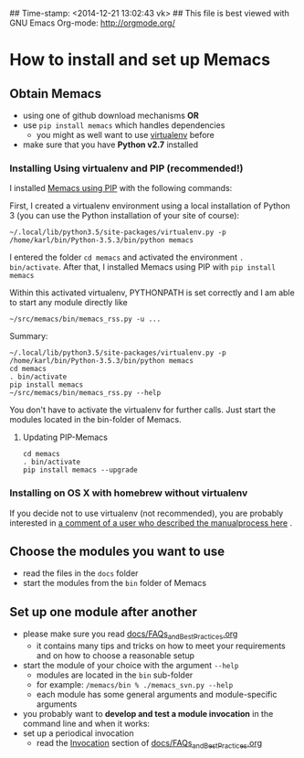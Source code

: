 ## Time-stamp: <2014-12-21 13:02:43 vk>
## This file is best viewed with GNU Emacs Org-mode: http://orgmode.org/

* How to install and set up Memacs

** *Obtain Memacs*

- using one of github download mechanisms *OR*
- use ~pip install memacs~ which handles dependencies
  - you might as well want to use [[http://pypi.python.org/pypi/virtualenv][virtualenv]] before
- make sure that you have *Python v2.7* installed

*** Installing Using virtualenv and PIP (recommended!)

I installed [[https://pypi.python.org/pypi/memacs][Memacs using PIP]] with the following commands:

First, I created a virtualenv environment using a local installation
of Python 3 (you can use the Python installation of your site of
course):
: ~/.local/lib/python3.5/site-packages/virtualenv.py -p /home/karl/bin/Python-3.5.3/bin/python memacs

I entered the folder ~cd memacs~ and activated the environment
~. bin/activate~.
After that, I installed Memacs using PIP with ~pip install memacs~

Within this activated virtualenv, PYTHONPATH is set correctly and I am
able to start any module directly like
: ~/src/memacs/bin/memacs_rss.py -u ...

Summary:
: ~/.local/lib/python3.5/site-packages/virtualenv.py -p /home/karl/bin/Python-3.5.3/bin/python memacs
: cd memacs
: . bin/activate
: pip install memacs
: ~/src/memacs/bin/memacs_rss.py --help

You don't have to activate the virtualenv for further calls. Just
start the modules located in the bin-folder of Memacs.

**** Updating PIP-Memacs

: cd memacs
: . bin/activate
: pip install memacs --upgrade

*** Installing on OS X with homebrew without virtualenv

If you decide not to use virtualenv (not recommended), you are
probably interested in [[https://github.com/novoid/Memacs/issues/8#issuecomment-16441471][a comment of a user who described the manualprocess here]] .

** *Choose* the *modules* you want to use

- read the files in the ~docs~ folder
- start the modules from the ~bin~ folder of Memacs

** *Set up one module* after another

- please make sure you read [[https://github.com/novoid/Memacs/blob/master/docs/FAQs_and_Best_Practices.org][docs/FAQs_and_Best_Practices.org]]
  - it contains many tips and tricks on how to meet your
    requirements and on how to choose a reasonable setup
- start the module of your choice with the argument ~--help~
  - modules are located in the ~bin~ sub-folder
  - for example: ~/memacs/bin % ./memacs_svn.py --help~
  - each module has some general arguments and module-specific arguments
- you probably want to *develop and test a module invocation* in the
  command line and when it works:
- set up a periodical invocation
  - read the [[https://github.com/novoid/Memacs/blob/master/docs/FAQs_and_Best_Practices.org#invocation][Invocation]] section of [[https://github.com/novoid/Memacs/blob/master/docs/FAQs_and_Best_Practices.org][docs/FAQs_and_Best_Practices.org]]
